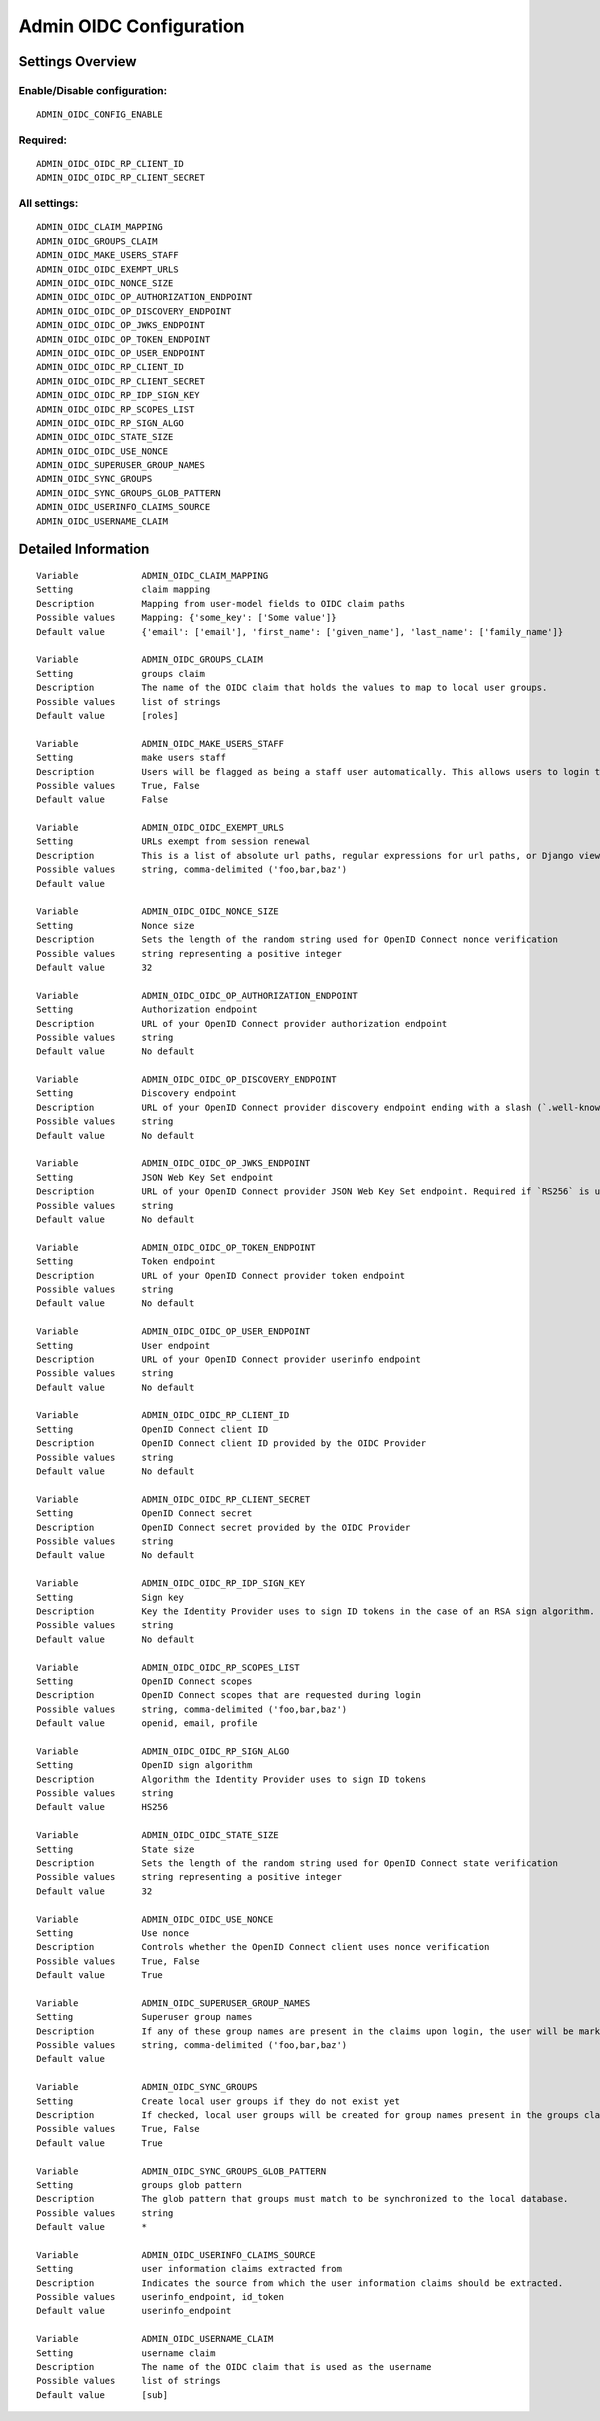 .. _admin_oidc:

========================
Admin OIDC Configuration
========================

Settings Overview
=================

Enable/Disable configuration:
"""""""""""""""""""""""""""""

::

    ADMIN_OIDC_CONFIG_ENABLE

Required:
"""""""""

::

    ADMIN_OIDC_OIDC_RP_CLIENT_ID
    ADMIN_OIDC_OIDC_RP_CLIENT_SECRET

All settings:
"""""""""""""

::

    ADMIN_OIDC_CLAIM_MAPPING
    ADMIN_OIDC_GROUPS_CLAIM
    ADMIN_OIDC_MAKE_USERS_STAFF
    ADMIN_OIDC_OIDC_EXEMPT_URLS
    ADMIN_OIDC_OIDC_NONCE_SIZE
    ADMIN_OIDC_OIDC_OP_AUTHORIZATION_ENDPOINT
    ADMIN_OIDC_OIDC_OP_DISCOVERY_ENDPOINT
    ADMIN_OIDC_OIDC_OP_JWKS_ENDPOINT
    ADMIN_OIDC_OIDC_OP_TOKEN_ENDPOINT
    ADMIN_OIDC_OIDC_OP_USER_ENDPOINT
    ADMIN_OIDC_OIDC_RP_CLIENT_ID
    ADMIN_OIDC_OIDC_RP_CLIENT_SECRET
    ADMIN_OIDC_OIDC_RP_IDP_SIGN_KEY
    ADMIN_OIDC_OIDC_RP_SCOPES_LIST
    ADMIN_OIDC_OIDC_RP_SIGN_ALGO
    ADMIN_OIDC_OIDC_STATE_SIZE
    ADMIN_OIDC_OIDC_USE_NONCE
    ADMIN_OIDC_SUPERUSER_GROUP_NAMES
    ADMIN_OIDC_SYNC_GROUPS
    ADMIN_OIDC_SYNC_GROUPS_GLOB_PATTERN
    ADMIN_OIDC_USERINFO_CLAIMS_SOURCE
    ADMIN_OIDC_USERNAME_CLAIM

Detailed Information
====================

::

    Variable            ADMIN_OIDC_CLAIM_MAPPING
    Setting             claim mapping
    Description         Mapping from user-model fields to OIDC claim paths
    Possible values     Mapping: {'some_key': ['Some value']}
    Default value       {'email': ['email'], 'first_name': ['given_name'], 'last_name': ['family_name']}

    Variable            ADMIN_OIDC_GROUPS_CLAIM
    Setting             groups claim
    Description         The name of the OIDC claim that holds the values to map to local user groups.
    Possible values     list of strings
    Default value       [roles]

    Variable            ADMIN_OIDC_MAKE_USERS_STAFF
    Setting             make users staff
    Description         Users will be flagged as being a staff user automatically. This allows users to login to the admin interface. By default they have no permissions, even if they are staff.
    Possible values     True, False
    Default value       False

    Variable            ADMIN_OIDC_OIDC_EXEMPT_URLS
    Setting             URLs exempt from session renewal
    Description         This is a list of absolute url paths, regular expressions for url paths, or Django view names. This plus the mozilla-django-oidc urls are exempted from the session renewal by the SessionRefresh middleware.
    Possible values     string, comma-delimited ('foo,bar,baz')
    Default value

    Variable            ADMIN_OIDC_OIDC_NONCE_SIZE
    Setting             Nonce size
    Description         Sets the length of the random string used for OpenID Connect nonce verification
    Possible values     string representing a positive integer
    Default value       32

    Variable            ADMIN_OIDC_OIDC_OP_AUTHORIZATION_ENDPOINT
    Setting             Authorization endpoint
    Description         URL of your OpenID Connect provider authorization endpoint
    Possible values     string
    Default value       No default

    Variable            ADMIN_OIDC_OIDC_OP_DISCOVERY_ENDPOINT
    Setting             Discovery endpoint
    Description         URL of your OpenID Connect provider discovery endpoint ending with a slash (`.well-known/...` will be added automatically). If this is provided, the remaining endpoints can be omitted, as they will be derived from this endpoint.
    Possible values     string
    Default value       No default

    Variable            ADMIN_OIDC_OIDC_OP_JWKS_ENDPOINT
    Setting             JSON Web Key Set endpoint
    Description         URL of your OpenID Connect provider JSON Web Key Set endpoint. Required if `RS256` is used as signing algorithm.
    Possible values     string
    Default value       No default

    Variable            ADMIN_OIDC_OIDC_OP_TOKEN_ENDPOINT
    Setting             Token endpoint
    Description         URL of your OpenID Connect provider token endpoint
    Possible values     string
    Default value       No default

    Variable            ADMIN_OIDC_OIDC_OP_USER_ENDPOINT
    Setting             User endpoint
    Description         URL of your OpenID Connect provider userinfo endpoint
    Possible values     string
    Default value       No default

    Variable            ADMIN_OIDC_OIDC_RP_CLIENT_ID
    Setting             OpenID Connect client ID
    Description         OpenID Connect client ID provided by the OIDC Provider
    Possible values     string
    Default value       No default

    Variable            ADMIN_OIDC_OIDC_RP_CLIENT_SECRET
    Setting             OpenID Connect secret
    Description         OpenID Connect secret provided by the OIDC Provider
    Possible values     string
    Default value       No default

    Variable            ADMIN_OIDC_OIDC_RP_IDP_SIGN_KEY
    Setting             Sign key
    Description         Key the Identity Provider uses to sign ID tokens in the case of an RSA sign algorithm. Should be the signing key in PEM or DER format.
    Possible values     string
    Default value       No default

    Variable            ADMIN_OIDC_OIDC_RP_SCOPES_LIST
    Setting             OpenID Connect scopes
    Description         OpenID Connect scopes that are requested during login
    Possible values     string, comma-delimited ('foo,bar,baz')
    Default value       openid, email, profile

    Variable            ADMIN_OIDC_OIDC_RP_SIGN_ALGO
    Setting             OpenID sign algorithm
    Description         Algorithm the Identity Provider uses to sign ID tokens
    Possible values     string
    Default value       HS256

    Variable            ADMIN_OIDC_OIDC_STATE_SIZE
    Setting             State size
    Description         Sets the length of the random string used for OpenID Connect state verification
    Possible values     string representing a positive integer
    Default value       32

    Variable            ADMIN_OIDC_OIDC_USE_NONCE
    Setting             Use nonce
    Description         Controls whether the OpenID Connect client uses nonce verification
    Possible values     True, False
    Default value       True

    Variable            ADMIN_OIDC_SUPERUSER_GROUP_NAMES
    Setting             Superuser group names
    Description         If any of these group names are present in the claims upon login, the user will be marked as a superuser. If none of these groups are present the user will lose superuser permissions.
    Possible values     string, comma-delimited ('foo,bar,baz')
    Default value

    Variable            ADMIN_OIDC_SYNC_GROUPS
    Setting             Create local user groups if they do not exist yet
    Description         If checked, local user groups will be created for group names present in the groups claim, if they do not exist yet locally.
    Possible values     True, False
    Default value       True

    Variable            ADMIN_OIDC_SYNC_GROUPS_GLOB_PATTERN
    Setting             groups glob pattern
    Description         The glob pattern that groups must match to be synchronized to the local database.
    Possible values     string
    Default value       *

    Variable            ADMIN_OIDC_USERINFO_CLAIMS_SOURCE
    Setting             user information claims extracted from
    Description         Indicates the source from which the user information claims should be extracted.
    Possible values     userinfo_endpoint, id_token
    Default value       userinfo_endpoint

    Variable            ADMIN_OIDC_USERNAME_CLAIM
    Setting             username claim
    Description         The name of the OIDC claim that is used as the username
    Possible values     list of strings
    Default value       [sub]

